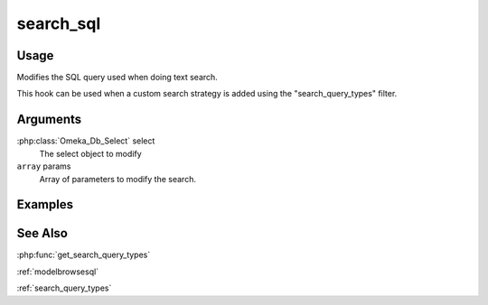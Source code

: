.. _search_sql:


##########
search_sql
##########

*****
Usage
*****

Modifies the SQL query used when doing text search.

This hook can be used when a custom search strategy is added using the "search_query_types" filter.


*********
Arguments
*********

:php:class:`Omeka_Db_Select` select
    The select object to modify

``array`` params
    Array of parameters to modify the search.

********
Examples
********

********
See Also
********

:php:func:`get_search_query_types`

:ref:`modelbrowsesql`

:ref:`search_query_types`